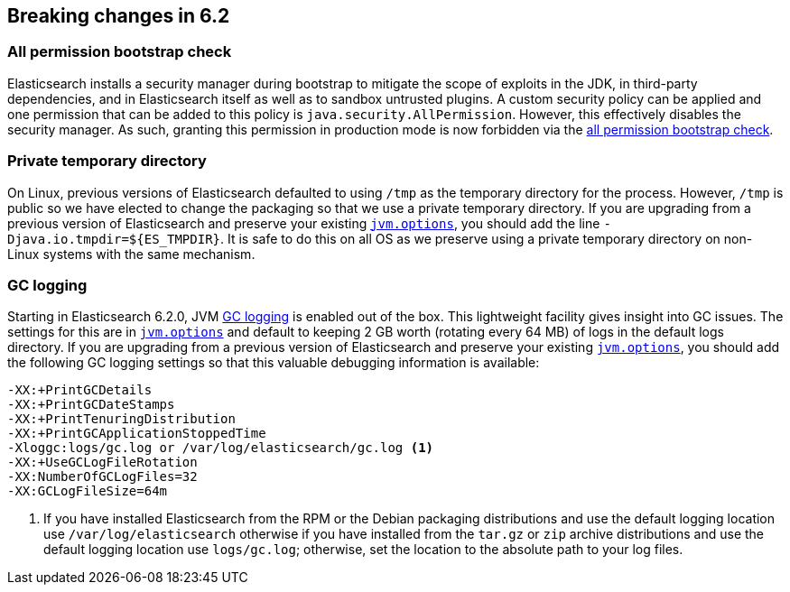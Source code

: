 [[breaking-changes-6.2]]
== Breaking changes in 6.2

[[breaking_62_packaging]]
[float]
=== All permission bootstrap check

Elasticsearch installs a security manager during bootstrap to mitigate the scope
of exploits in the JDK, in third-party dependencies, and in Elasticsearch itself
as well as to sandbox untrusted plugins. A custom security policy can be applied
and one permission that can be added to this policy is
`java.security.AllPermission`. However, this effectively disables the security
manager. As such, granting this permission in production mode is now forbidden
via the <<all-permission-check, all permission bootstrap check>>.

=== Private temporary directory

On Linux, previous versions of Elasticsearch defaulted to using `/tmp` as the
temporary directory for the process. However, `/tmp` is public so we have
elected to change the packaging so that we use a private temporary directory. If
you are upgrading from a previous version of Elasticsearch and preserve your
existing <<jvm-options,`jvm.options`>>, you should add the line
`-Djava.io.tmpdir=${ES_TMPDIR}`. It is safe to do this on all OS as we preserve
using a private temporary directory on non-Linux systems with the same
mechanism.

=== GC logging

Starting in Elasticsearch 6.2.0, JVM <<gc-logging,GC logging>> is enabled out of
the box. This lightweight facility gives insight into GC issues. The settings
for this are in <<jvm-options,`jvm.options`>> and default to keeping 2 GB worth
(rotating every 64 MB) of logs in the default logs directory. If you are
upgrading from a previous version of Elasticsearch and preserve your existing
<<jvm-options,`jvm.options`>>, you should add the following GC logging settings
so that this valuable debugging information is available:

[source,sh]
--------------------------------------------------
-XX:+PrintGCDetails
-XX:+PrintGCDateStamps
-XX:+PrintTenuringDistribution
-XX:+PrintGCApplicationStoppedTime
-Xloggc:logs/gc.log or /var/log/elasticsearch/gc.log <1>
-XX:+UseGCLogFileRotation
-XX:NumberOfGCLogFiles=32
-XX:GCLogFileSize=64m
--------------------------------------------------

<1> If you have installed Elasticsearch from the RPM or the Debian packaging
distributions and use the default logging location use `/var/log/elasticsearch`
otherwise if you have installed from the `tar.gz` or `zip` archive distributions
and use the default logging location use `logs/gc.log`; otherwise, set the
location to the absolute path to your log files.
